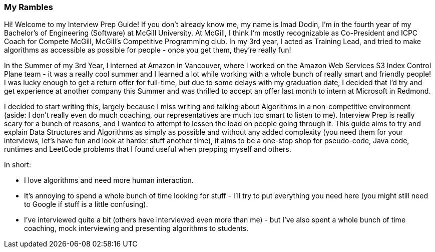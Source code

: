 === My Rambles
Hi! Welcome to my Interview Prep Guide! If you don't already know me, my name is Imad Dodin, I'm in the fourth year of my Bachelor's of Engineering (Software) at McGill University. At McGill, I think I'm mostly recognizable as Co-President and ICPC Coach for Compete McGill, McGill's Competitive Programming club. In my 3rd year, I acted as Training Lead, and tried to make algorithms as accessible as possible for people - once you get them, they're really fun! 

In the Summer of my 3rd Year, I interned at Amazon in Vancouver, where I worked on the Amazon Web Services S3 Index Control Plane team - it was a really cool summer and I learned a lot while working with a whole bunch of really smart and friendly people! I was lucky enough to get a return offer for full-time, but due to some delays with my graduation date, I decided that I'd try and get experience at another company this Summer and was thrilled to accept an offer last month to intern at Microsoft in Redmond.  

I decided to start writing this, largely because I miss writing and talking about Algorithms in a non-competitive environment (aside: I don't really even do much coaching, our representatives are much too smart to listen to me). Interview Prep is really scary for a bunch of reasons, and I wanted to attempt to lessen the load on people going through it. This guide aims to try and explain Data Structures and Algorithms as simply as possible and without any added complexity (you need them for your interviews, let's have fun and look at harder stuff another time), it aims to be a one-stop shop for pseudo-code, Java code, runtimes and LeetCode problems that I found useful when prepping myself and others. 

In short:

* I love algorithms and need more human interaction.
* It's annoying to spend a whole bunch of time looking for stuff - I'll try to put everything you need here (you might still need to Google if stuff is a little confusing).
* I've interviewed quite a bit (others have interviewed even more than me) - but I've also spent a whole bunch of time coaching, mock interviewing and presenting algorithms to students. 


